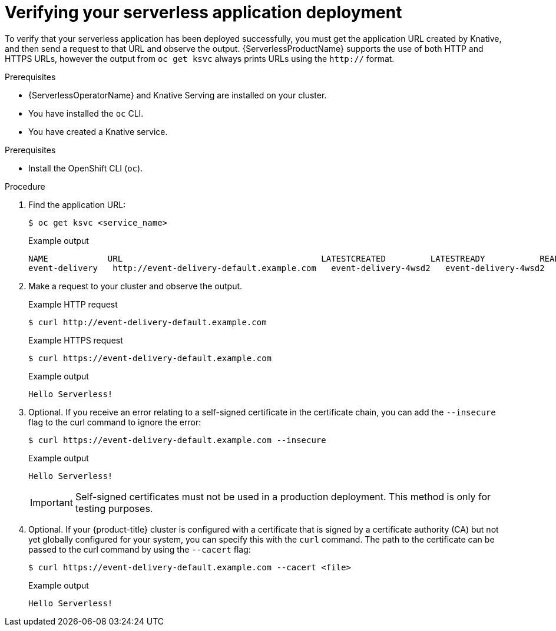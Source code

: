 // Module included in the following assemblies:
//
// serverless/serving/creating-knative-services.adoc

:_content-type: PROCEDURE
[id="verifying-serverless-app-deployment_{context}"]
= Verifying your serverless application deployment

To verify that your serverless application has been deployed successfully, you must get the application URL created by Knative, and then send a request to that URL and observe the output. {ServerlessProductName} supports the use of both HTTP and HTTPS URLs, however the output from `oc get ksvc` always prints URLs using the `http://` format.

.Prerequisites

* {ServerlessOperatorName} and Knative Serving are installed on your cluster.
* You have installed the `oc` CLI.
* You have created a Knative service.

.Prerequisites

* Install the OpenShift CLI (`oc`).

.Procedure

. Find the application URL:
+
[source,terminal]
----
$ oc get ksvc <service_name>
----
+
.Example output
[source,terminal]
----
NAME            URL                                        LATESTCREATED         LATESTREADY           READY   REASON
event-delivery   http://event-delivery-default.example.com   event-delivery-4wsd2   event-delivery-4wsd2   True
----
. Make a request to your cluster and observe the output.
+
.Example HTTP request
[source,terminal]
----
$ curl http://event-delivery-default.example.com
----
+
.Example HTTPS request
[source,terminal]
----
$ curl https://event-delivery-default.example.com
----
+
.Example output
[source,terminal]
----
Hello Serverless!
----
. Optional. If you receive an error relating to a self-signed certificate in the certificate chain, you can add the `--insecure` flag to the curl command to ignore the error:
+
[source,terminal]
----
$ curl https://event-delivery-default.example.com --insecure
----
+
.Example output
[source,terminal]
----
Hello Serverless!
----
+
[IMPORTANT]
====
Self-signed certificates must not be used in a production deployment. This method is only for testing purposes.
====
. Optional. If your {product-title} cluster is configured with a certificate that is signed by a certificate authority (CA) but not yet globally configured for your system, you can specify this with the `curl` command.
The path to the certificate can be passed to the curl command by using the `--cacert` flag:
+
[source,terminal]
----
$ curl https://event-delivery-default.example.com --cacert <file>
----
+
.Example output
[source,terminal]
----
Hello Serverless!
----
